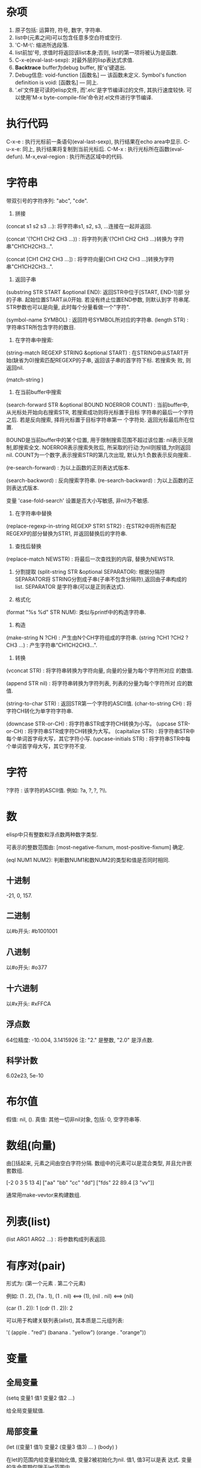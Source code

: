 * 杂项

1. 原子包括: 运算符, 符号, 数字, 字符串.
2. list中(元素之间)可以包含任意多空白符或空行.
3. 'C-M-\': 缩进所选段落.
4. list前加'号, 求值时将返回该list本身;否则, list的第一项将被认为是函数.
5. C-x-e(eval-last-sexp): 对最外层的lisp表达式求值.
6. *Backtrace* buffer为debug buffer, 按'q'键退出.
7. Debug信息: void-function [函数名] --- 该函数未定义.
              Symbol's function definition is void: [函数名] --- 同上.
8. '.el'文件是可读的elisp文件, 而'.elc'是字节编译过的文件, 其执行速度较快.
   可以使用'M-x byte-compile-file'命令对.el文件进行字节编译.

* 执行代码

   C-x-e : 执行光标前一条语句(eval-last-sexp), 执行结果在echo area中显示.
   C-u-x-e: 同上, 执行结果将复制到当前光标后.
   C-M-x : 执行光标所在函数(eval-defun).
   M-x,eval-region : 执行所选区域中的代码.

* 字符串

   带双引号的字符序列: "abc", "cde".
    1. 拼接 
    (concat s1 s2 s3 ...): 将字符串s1, s2, s3, ...连接在一起并返回.
    
    (concat '(?CH1 CH2 CH3 ...)) : 将字符列表'(?CH1 CH2 CH3 ...)转换为
    字符串"CH1CH2CH3...".
    
    (concat [CH1 CH2 CH3 ...]) : 将字符向量[CH1 CH2 CH3 ...]转换为字符
    串"CH1CH2CH3...".

    2. 返回子串
    (substring STR START &optional END): 返回STR中位于[START, END-1]部
    分的子串. 起始位置START从0开始. 若没有终止位置END参数, 则默认到字
    符串尾. STR参数也可以是向量, 此时每个分量看做一个"字符".

    (symbol-name SYMBOL) : 返回符号SYMBOL所对应的字符串.
    (length STR) : 字符串STR所包含字符的数目.

    3. 在字符串中搜索: 
    (string-match REGEXP STRING &optional START) : 在STRING中从START开
    始(缺省为0)搜索匹配REGEXP的子串, 返回该子串的首字符下标. 若搜索失
    败, 则返回nil.


    (match-string )

    4. 在当前buffer中搜索
    
    (search-forward STR &optional BOUND NOERROR COUNT) :
    当前buffer中, 从光标处开始向右搜索STR, 若搜索成功则将光标置于目标
    字符串的最后一个字符之后. 若是反向搜索, 择将光标置于目标字符串第一
    个字符处. 返回光标最后所在位置.
    
    BOUND是当前buffer中的某个位置, 用于限制搜索范围不超过该位置: nil表示无限制,即搜索全文.
    NOERROR表示搜索失败后, 所采取的行动:为nil则报错,为t则返回nil.
    COUNT为一个数字,表示搜索STR的第几次出现, 默认为1.负数表示反向搜索..

   (re-search-forward) : 为以上函数的正则表达式版本.
   
   (search-backword) : 反向搜索字符串.
   (re-search-backward) : 为以上函数的正则表达式版本.
   
   变量 'case-fold-search' 设置是否大小写敏感, 非nil为不敏感.

   4. 在字符串中替换
   (replace-regexp-in-string REGEXP STR1 STR2) : 在STR2中将所有匹配
   REGEXP的部分替换为STR1, 并返回替换后的字符串.

   5. 查找后替换
   (replace-match NEWSTR) : 将最后一次查找到的内容, 替换为NEWSTR.

   6. 分割提取
    (split-string STR &optional SEPARATOR): 根据分隔符SEPARATOR将
    STRING分割成子串(子串不包含分隔符),返回由子串构成的list. SEPARATOR
    是字符串(可以是正则表达式).

   7. 格式化
   (format "%s %d" STR NUM): 类似与printf中的构造字符串.
   
   8. 构造
   (make-string N ?CH) : 产生由N个CH字符组成的字符串.
   (string ?CH1 ?CH2 ?CH3 ...) : 产生字符串“CH1CH2CH3...".

   9. 转换
   (vconcat STR) : 将字符串转换为字符向量, 向量的分量为每个字符所对应
   的数值.
   
   (append STR nil) : 将字符串转换为字符列表, 列表的分量为每个字符所对
   应的数值.
   
   (string-to-char STR) : 返回STR第一个字符的ASCII值.
   (char-to-string CH) : 将字符CH转化为单字符字符串.

   (downcase STR-or-CH) : 将字符串STR或字符CH转换为小写。
   (upcase STR-or-CH) : 将字符串STR或字符CH转换为大写。
   (capitalize STR) : 将字符串STR中每个单词首字母大写，其它字符小写.
   (upcase-initials STR) : 将字符串STR中每个单词首字母大写，其它字符不变.

* 字符

   ?字符 : 该字符的ASCII值. 例如: ?a, ?\(, ?\), ?\\.

* 数

   elisp中只有整数和浮点数两种数字类型.
   
   可表示的整数范围由:
   [most-negative-fixnum, most-positive-fixnum] 确定.

   (eql NUM1 NUM2): 判断数NUM1和数NUM2的类型和值是否同时相同.
   
**  十进制

     -21, 0, 157.

** 二进制

     以#b开头: #b1001001
    
** 八进制
    
    以#o开头: #o377

** 十六进制
   
    以#x开头: #xFFCA

** 浮点数

    64位精度: -10.004, 3.1415926
    注: "2." 是整数, "2.0" 是浮点数.

** 科学计数

    6.02e23, 5e-10
   
* 布尔值

   假值: nil, ().
   真值: 其他一切非nil对象, 包括: 0, 空字符串等.
   
* 数组(向量)
   
   由[]括起来, 元素之间由空白字符分隔.
   数组中的元素可以是混合类型, 并且允许嵌套数组.
   
   [-2 0 3 5 13 4]
   ["aa" "bb" "cc" "dd"]
   ["fds" 22 89.4 [3 "vv"]]

   通常用make-vevtor来构建数组.

* 列表(list)
  
  (list ARG1 ARG2 ...) : 将参数构成列表返回.

* 有序对(pair)

   形式为: (第一个元素 . 第二个元素)

   例如: (1 . 2), (?a . 1), (1 . nil) <==> (1), (nil . nil) <==> (nil)

   (car (1 . 2)): 1
   (cdr (1 . 2)): 2

   可以用于构建关联列表(alist), 其本质是二元组列表:

   '( (apple . "red")
      (banana . "yellow")
      (orange . "orange"))
      
* 变量
** 全局变量
    
    (setq 变量1 值1 
          变量2 值2 
	  ...)

    给全局变量赋值.
    
** 局部变量

    (let ((变量1 值1) 变量2 (变量3 值3) ... )
         (body)
    )

    在let的范围内给变量初始化值, 变量2被初始化为nil. 值1, 值3可以是表
    达式. 变量的生命周期仅限于let范围内.

    let*和let类似, 只是在定义后面的变量时, 可以使用前面刚刚定义过的变
    量.

* 条件语句
** if

    (if 条件
       为真时执行语句
       为假时执行语句
       为假时执行语句
           .....
     )
     
     注: 若条件为真时, 需要执行多条语句, 则应用progn.
     if语句可嵌套. 返回最后一条语句的值.

     (if a a b) <==> (or a b)

** cond

    (cond (条件1 执行体)
          (条件2 执行体)
            ......
    )
    
    依次测试条件, 第一个非nil条件的执行体将被执行.
    若所有条件均为nil, 则返回nil.

** when/unless
    
    when和unless均为lisp宏.

    (when 条件
       为真时执行语句
       为真时执行语句
           ....
    ) 
       等价于:
   
   (if 条件
      (progn 
         为真时执行语句
         为真时执行语句
            ....
       )
    )

    (unless 测试条件
         为假时执行语句
	 为假时执行语句
	 ...)

* 循环语句

** while

    (while (条件)
         (执行体)) 
    若条件为真, 则执行执行体.

** dolist

    (dolist (CAR-ELEMENT LIST [return-value])
          (BODY))
     遍历LIST, 将LIST中的当前元素赋给CAR-ELEMENT, 并执行BODY.
     最后执行return-value(可选), 并将其值返回.

     
** dotimes

    (dotimes (i n [return-value])
        (执行体))
    i从0到n-1递增, 执行执行体n次.
    最后执行return-value(可选), 并将其值返回.

* 数学函数

    (+ n1 n2 n3 ...) : n1+n2+n3+...
    (- n1 n2 n3 ...) : n1-n2-n3-...
    (* n1 n2 n3 ...) : n1*n2*n3*...
    (/ n1 n2 n3 ...) : n1/n2/n3/...., 整数相除, 结果向下取整.
    (% n1 n2) : n1 % n2
    (- n) : -n.
    (1+ n) : 返回n+1, 原值n不变.
    (1- n) : 返回n-1, 原值n不变.

    (exp n) : e的n次方.
    (expt n m) : n的m次方.
    (abs n) : n的绝对值.
    (sqrt n) : n的平方根.
    (log n &optional BASE) : 以BASE为底, n的对数. 默认BASE为e.
    (log10 n) : 以10为底, n的对数.
    (logb n) : 以2为底, n的对数.

    三角函数: sin, cos, tan, asin, acos, atan.

    (random t) : 初始化随机数种子.否则, 每次产生的随机数相同.

    (random &optional LIMIT) : 产生位于 [most-negative-fixnum,
    most-positive-fixnum] 之间的一个随机数. 若有LIMIT, 则产生[0,
    LIMIT)之间的随机数.

* 布尔函数

   (not OBJ) : 若OBJ为nil，返回t；否则, 返回nil. 等价于(null obj).
   
   
   (or 参数1 参数2 ...) : 依次求解各个参数,返回第一个非nil的参数值;若
   所有参数值均为nil,返回nil.
   
   (and 参数1 参数2 ...) : 依次求解各个参数,若某个参数的值为nil,则返回
   nil;若所有参数均为非nil,返回最后一个参数的值.
   
* 类型转换函数
   
   (string-to-number STR) : 将字符串STR转化为对应的数(整数或浮点数).
   (number-to-string NUM) : 将数NUM(整数或浮点数)转化成对应字符串.


   (float INT) : 将整数INT转化为浮点数.
   (truncate FLOAT) : 向0取整.
   (floor FLOAT) : 向下取整.
   (ceiling FLOAT) : 向上取整.
   (round FLOAT) : 四舍五入.
   
* buffer相关
** 获取buffer 信息

    (buffer-name &optional BUFOBJ) : 以字符串形式,返回指定buffer对象(缺省
    为当前buffer)的名称.

    (buffer-file-name &optional BUFOBJ) : 以字符串形式, 返回指定buffer对
    象(缺省为当前buffer)所关联文件的完整路径;若不关联任何文件, 则返回
    nil.

    (read-buffer PROMPT DEFAULT-BUF-NAME t/nill) : 返回读入的buffer名
    称. 若输入空串，则返回第二个参数。第三个参数若为t, 则必须输入已存
    在的buffer名；否则，允许输入不存在的buffer名.

    (current-buffer) : 返回当前buffer对象.

    (buffer-size &optional BUFOBJ) : 返回指定buffer对象的大小(字符
    数)(缺省为当前buffer).

    (other-buffer) : 返回最近访问的buffer对象.

    (with-temp-buffer BODY) : 创建一个临时buffer使其变为当前buffer, 在
    其中执行BODY, 返回BODY最后一条语句的值. 然后删除临时buffer, 恢复以
    前的buffer.

    (with-current-buffer BUFFER-OR-NAME BODY) : 将指定buffer暂时作为当
    前buffer来执行BODY, 返回BODY中最后一条语句的值. 最后恢复以前的
    buffer. 注: (with-current-buffer BUFFER-OR-NAME BODY) <==>
    (save-current-buffer (set-buffer BUFFER-OR-NAME) BODY).

    (save-current-buffer BODY) : 记录当前buffer, 然后执行BODY, 最后恢
    复当前buffer. 返回BODY中最后一条语句的值.

    (save-buffer) : 保存当前buffer内容到其关联文件.

    (kill-buffer &optional BUFFER-OR-NAME) : 关闭指定buffer(对象或名称
    字符串). 缺省为关闭当前buffer.

    (switch-to-buffer BUFFER-OR-NAME) : 将指定buffer设置为当前buffer,
    并在当前窗口中显示(若用名称指定的buffer不存在, 则产生新的空白
    buffer).

    (set-buffer BUFFER-OR-NAME) : 将指定(已存在)buffer(名称或对象)设置
    为当前buffer(并不切换到该buffer), 并返回该buffer对象.

    (get-buffer BUFFER-OR-NAME) : 获取指定buffer对象, 若不存在则返回
    nil. 可以用于判断buffer是否存在.

    (get-buffer-create BUFFER-OR-NAME) : 获取指定buffer对象, 若不存在
    则新建buffer(但不切换到该buffer).
    
    (erase-buffer) : 清除当前buffer的内容.
    
    (barf-if-buffer-read-only) : 若当前buffer为只读,则警报并终止后续过程.

    (bufferp OBJ) : 如果OBJ为buffer对象,返回真.

    (narrow-to-region START END) : 将对当前buffer的操作, 限制在START与
    END之间的部分.
    
    (save-restriction BODY) : 保存当前buffer当前的状态, 执行完BODY后恢
    复. 与(narrow-to-region)连用.

** 抽取buffer内容
   
   (buffer-string) : 
   以字符串的形式返回当前buffer中的所有内容.(受narrow-to-region影响.)

   (buffer-substring BEG END) : 
   返回当前buffer中位于[BEG, END)的部分, 并包含其属性信息. BEG从1开始.
   允许BEG和END以任意顺序给出.

   (buffer-substring-no-properties START END) : 
   功能同以上函数.返回不带属性的纯文本.

   (filter-buffer-substring BEG END &optional DEL):
   返回当前buffer中[BEG, END)之间的文本. 若DEL为非nil, 则同时在buffer
   中删除该文本(不保存到剪切环).
    

* file和directory相关
  
   注:以下FILENAME均为路径字符串.

** 读取文件

   (insert-file-contents FILENAME) : 将由FILENAME指定的文件的内容, 插
   入到当前buffer的光标处.

** 写入到文件

   (append-to-file START END FILENAME) : 将当前buffer中位于START和END
   之间的内容, 直接添加到磁盘中的指定文件之后, 该文件不应被打开. 若文
   件不存在则创建文件.

   (with-temp-file FILENAME BODY) : 创建临时buffer, 执行BODY, 再将临时
   buffer中的内容写入到指定文件, 删除临时buffer, 恢复先前的buffer, 返
   回BODY最后一条语句的值.
   
** 拷贝/删除/重命名

   (find-file FILENAME) : 创建buffer打开由FILENAME指定的文件. 若文件不
   存在则新建同名buffer. 返回buffer对象. (速度较慢).

   (find-alternate-file FILENAME) : 打开文件FILENAME, 以取代(kill)当前
   buffer.

   (write-file FILENAME &optional CONFIRM) : 将当前buffer的内容保存在
   由FILENAME指定的文件中. 如果CONFIRM为non-nil, 则在FILENAME已经存在
   时, 询问是否覆盖.

   (rename-file FILENAME NEWNAME &optional OK-IF-ALREADY-EXISTS) : 将
   指定文件重命名, 若NEWNAME存在, 则报错(除非第三个参数为非nil, 若第三
   个参数为一个数, 则要求用户确认是否覆盖已存在文件; 若为其它值, 将直
   接覆盖已存在文件).

   (set-visited-file-name FILENAME) : 将当前buffer关联的文件重命名为
   FILENAME, 同时改变当前buffer的名称为FILENAME.

   (copy-file FILENAME NEWNAME &optional OK-IF-ALREADY-EXISTS) : 将指
   定文件拷贝到新文件. 若NEWNAME存在, 则报错(除非第三个参数为非nil: 若
   第三个参数为一个数, 则要求用户确认是否覆盖已存在文件; 若为其它值,
   将直接覆盖已存在文件).

   (copy-directory DIRNAME NEWNAME) : 将指定目录(包括其内容)拷贝到新目录.

   (delete-file FILENAME &optional TRASH) : 删除指定文件(若为符号链接,
   删除符号链接本身). 若TRASH为非nil, 则将文件放进回收站.

   (delete-directory DIRNAME &optional RECURSIVE) : 删除指定目录, 若
   RECURSIVE为t, 则同时删除目录下文件.

** 路径字符串提取

   (file-name-directory "/home/pz/test.txt") : 返回"/home/pz/".
   (file-name-nondirectory "/home/pz/test.txt") : 返回"test.txt".
   (file-name-extension "/home/pz/test.txt") : 返回"txt".
   (file-name-sans-extension "/home/pz/test.txt") : 返回"/home/pz/test".
   (expand-file-name "test.txt") : 返回文件的完整路径"/home/pz/test".
   (file-relative-name "/home/pz/test.txt" "/home/") : 返回"pz/test.txt".

** 其他

   (file-exists-p FILENAME) : 判断文件是否存在. 存在返回t; 否则, 返回
   nil.

* 谓词函数
** 数
   (numberp OBJ) : 判断OBJ是否是数字.
   (intergerp OBJ) : 判断OBJ是否是整数.
   (floatp OBJ) : 判断OBJ是否是浮点数.
   (zerop OBJ) : 判断OBJ是否是为0.
   (wholenump OBJ) : 判断OBJ是否是非负整数.

** 字符串
   (stringp OBJ) : 判断OBJ是否是字符串.
   (string-or-null-p OBJ) : 判断OBJ是否是字符串或nil.
   (char-or-string-p OBJ) : 判断OBJ是否是字符串或字符.

** 其它
   (symbolp OBJ) : 判断OBJ是否为符号.
  (listp OBJ) : 判断OBJ是否为列表.

  (file-symlink-p PATH) : 判断PATH是否是符号链接文件.如果是，则返回该
  链接所指向的文件路径；否则返回nil.

  (yes-or-no-p PROMPT): 在minibuffer中显示PROMPT字符串, 若用户回答'y',
   则返回t; 若键入'n',则返回nil.

* 关系运算

   (>,<,=,>=,<=,/= 数1 数2) : 判断两个值的算术大小关系,参数必须是数(或标记). 例如: (= 2 2.0) --> t.

   (char-equal CH1 CH2) : 判断字符CH1和CH2是否相等. 当变量
   case-fold-search为t时(通常情况)忽略大小写; 当该变量为nil时, 考虑大
   小写.

   (string<,string= S1 S2) : 判断字符串S1和S2的字典序关系.
   (equal 对象1 对象2) : 测试两个对象是否具有相同的类型和值, 例如: (equal 3 3.0) --> nil.
   (eq 对象1 对象2) : 测试两个Lisp对象是否是同一个内部对象(但具有不同的名字).
   (not (equal 对象1 对象2)) : 通用的不等判断(/= 只能用于判断数).
   
* 列表
  
  由'开头的多元组(不加', 将会被当做函数调用)
  
  '(1 2 3)

  
    注: 以下函数均不改变原列表.
    (car 列表) : 返回列表中的第一个元素.
    (cdr 列表) : 返回除去第一个元素之后,剩余的列表.
    (cons 元素 列表) : 将元素插入到原列表首,构成新列表并返回.
    (length 列表) : 返回列表中元素的个数.
    (nthcdr n 列表) : 返回去掉前n个(n从1开始)元素后,剩余的列表.
    (nth n 列表) : 等价于(car (nthcdr n 列表)). n<0时,视为0; n>列表长度时,函数返回nil.
    (reverse 列表) : 返回反转后的列表.

    注:以下函数会改变原列表.
    (setcar 列表 元素) : 将列表的第一个元素替换为指定元素,并返回该元素.
    (setcdr 列表1 列表2) : 将列表1中除去第一个元素剩余的列表,替换为列表2,并返回列表2.
    (add-to-list 列表 元素 &optional append) : 将元素插入列表首, 若append非nil, 则插入到列表尾.
    (push 元素 列表) : 将元素插入列表首.

    (print 元素) : 打印列表中的某个元素.

* 常用函数
** 函数参数相关
    
    (prefix-numeric-value 参数) : 将由(interactive "P")得到的"raw prefix argument"转换成数值.

** 测试函数

    (fboundp 参数) : 测试参数是否时定义过的函数.若是, 则返回t; 否则, 返回nil.

** 函数调用

    (funcall 函数名 参数列表) : 调用指定函数, 并将参数列表传给它.
    
** (highlight-lines-matching-regexp REGEXP &optional FACE)
   
   将当前buffer中, 匹配REGXP的行的颜色设置为FACE.

** (count-lines BEG END) 

   返回位于BEG和END之间区域所包含的行数.

** 别名
   
   (defalias 'SYMBOL 'FUN) : 用SYMBOL当作函数FUN的别名.

* 错误处理
  
  (error MESSAGE) : 终止当前运行过程, 并输出错误信息.

* 插入文本

  (insert STR-OR-CHAR) : 在当前光标后插入字符串或字符, 同时将光标移动
  到插入内容之后.

  (insert-file-contents FILENAME) : 将由FILENAME指定的文件的内容, 插
  入到当前buffer的光标处.
  
  (insert-buffer-substring BUFFER-OR-NAME &optional BEG END): 将指定
  buffer中, BEG和END之间的内容,拷贝到当前buffer光标后, 光标移至新插
  入文本的末尾. 若不指定起始位置或终止位置则拷贝源buffer中的全部内容.

  (insert-buffer BUFFER-OR-NAME) : 将指定buffer中的所有内容插入到当前
  光标后. 等价于: (insert-buffer-substring BUFFER-OR-NAME).

  (copy-to-buffer BUFFER-OR-NAME BEG END): 将当前buffer中位于[start,
  , end)之间的文本拷贝到指定buffer中(会清除该buffer中原有内容).

  (append-to-buffer BUFFER-OR-NAME BEG END): 将当前buffer中位于
  [start, end)之间的文本插入到指定buffer的光标后, 不会覆盖该buffer原有
  内容.

  



* 光标
** 光标位置
     
    (point) : 返回当前buffer中光标所在位置.
    (point-min) : 当前buffer所允许的最小光标位置.(受narrow-to-region影响)
    (point-max) : 当前buffer所允许的最大光标位置.(受narrow-to-region影响)

    (region-beginning) : 返回区域首的位置.
    (region-end) : 返回区域尾的位置.
    
    (line-beginning-position) : 当前行首的位置.
    (line-end-position) : 当前行尾的位置.
    
    (save-excursion BODY): 保存光标和标记位置,在执行完BODY后将其恢复,
    同时恢复到初始buffer.

** 光标移动

    (goto-char POS) : 将光标移动到指定位置(数字或标记), 并返回该位置.
    (forward-char N) : 将光标向前移动N个字符.
    (backward-char N) : 将光标向后移动N个字符.

    (beginning-of-buffer) : 光标移动到buffer起始位置,并将原光标位置保存到标记.
    (end-of-buffer) : 光标移动到buffer末尾,并将原光标位置保存到标记.

    (beginning-of-line) :光标移动到当前行首.
    (end-of-line) : 光标移动到当前行末尾.

    (beginning-of-defun) :光标移动到当前函数首.
    (end-of-defun) : 光标移动到当前函数末尾.

    (forward-line &optional N) : 将光标移动到下(N为正)/上N(N为负)行行
    首. 缺省光标移动到下一行行首.
    
    (skip-chars-forward STR &optional LIM) : 将光标向右移动, 停止在第
    一个不属于字符串STR的字符处或停止在LIM处, 返回跳过的字符数. STR可
    以是正则表达式.  
    (skip-chars-backword STR &optional LIM) : 以上函数的反向版本.

** 取得光标下对象
  
  (current-word) : 返回光标下单词.

  (thing-at-point THING &optional NO-PROPERTIES) : 返回光标下文本对象.
  THING可以是 `symbol', `list', `sexp', `defun', `filename', `url',
  `email', `word', `sentence', `whitespace', `line',
  `number',`page'. 若NO-PROPERTIES为non-nil, 返回纯文本.

  (bounds-of-thing-at-point THING) : 以(start . end)形式返回光标下对象
  的首尾边界位置.

* 窗口

  (window-start) : 返回当前窗口中第一个字符在buffer中的位置.
  (set-window-start WINDOW POS) : 将WINDOW对象的起始位置设置为POS. 若
  WINDOW为nil,则为当前窗口. 返回POS.
  
  (window-hscroll) : 返回当前窗口的水平移动的列数.
  (set-window-hscroll WINDOW COLUMN) : 将WINDOW对象的水平移动列数设置
  为COLUMN. 若WINDOW为nil,则为当前窗口. 返回POS.

* 时间

  (current-time-string) : 以字符串形式返回当前时间及日期.
  (format-time-string FORMATSTRING) : 以不同的形式格式化当前时间。

* 高阶函数

  获取函数对象:(function FUNNAME)或#'FUNNAME.  

  elisp区分变量和函数，要以函数作为参数必须传递函数对象，在调用函数中
  使用(funcall FUNOBJ arg1 arg2 ...)来调用相关函数.

* lambda过程
  (lambda (形参)
    BODY)
    
  与defun定义的函数类似，只是没有与过程相关的名字。

  使用funcal调用lambda过程:
  (funcall (lambda (name) (message "name:%s" name)) "pz")
  
  可以将lambda过程赋值给一个变量, 然后用funcall调用该变量:
  (setq show-name (lambda (name) (message "name:%s" name)))
  (funcall show-name "pz")

* advice


  advice可以用于在指定函数执行之前/后，执行一段代码，可以影响函数的参数/返回值.

  (defadvice FUNNAME (before/after ADVICENAME activate/inactivate compile))

* marker

  marker可以保存buffer中的某个特定点的相对位置, 使其不受buffer内容变化
  的影响.

  (make-marker) : 返回一个空的marker. 例如: (defvar marker
  (make-marker): 将产生一个新的(未指向任何位置的)marker.

  (set-marker MARKER POSITION &optional BUFFER)
  在BUFFER中(缺省为当前buffer)将标记变量MARKER设置为POSITION.
  
  (set-marker MARKER nil) : 弃用MARKER.

* 符号附属性质
  
  每一个符号(变量, 函数，命令)都可以拥有附属性质, 由多个(PROPNAME
  VALUE)构成列表。

  (put SYMBOL PROPNAME VALUE) : 为符号SYMBOL添加附属性质PROPNAME, 其值
  为VALUE. 例如: (put 'man 'name 'pz).

  (get SYMBOL PROPNAME) : 取得符号SYMBOL附属性质PROPNAME的值，若SYMBOL
  无附属性质PROPNAME, 则返回nil. 例如: (get 'man 'name).
  
* 剪切/复制/删除/粘贴
** 剪切

  (kill-region BEG END) :
  剪切当前buffer中位于[BEG, END)之间的文本,将其保存到剪切环. BEG最小
  为1.

  (zap-to-char N CH) :
  剪切从光标起直到(并包括)第N个字符CH间的文本.

** 拷贝

  (copy-region-as-kill BEG END &optional REGION): 
  将当前buffer中, 位于[BEG, END)之间的文本, 拷贝到剪切环中. 若上一条命令
  也是将文本拷贝到剪切环, 则将和上次文本合并; 否则, 在剪切环中新建一项.
  若REGION为非nil, 则忽略BEG和END, 将当前区域拷贝到剪切环中. 等价于
  (kill-append (filter-buffer-substring BEG END) )

  (kill-append STR BEFORE-P) : 若BEFORE-P为nil, 将字符串STR追加到剪
  切环最新项之后; 若before-p非nill, 则将STR置于剪切环最新项之前.

  (kill-new STR REPLACE) : 若REPLACE为nil, 则将字符串STR设置为剪切环
  的最新项; 否则, 用STR取代剪切环的最新项.
    
** 删除
   
   (delete-region BEG END) : 删除当前buffer中位于BEG和END之间的文
   本, 不放入剪切环, 无法找回.
   
   (delete-and-extract-region BEG END) : 功能同上, 但同时返回(带有属
   性的)被删除文本.

** 粘贴
   
   (yank) : 在光标后粘贴最近一次剪切/复制的文本. 

* 超链接

   (browse-url URL) : 在浏览器中打开URL.

* 预定义变量

   fill-column : 当每一行超过多少个字符后, 将自动换行.
   this-command : 当前正在执行的函数.
   last-command : 上一次执行的函数.
   kill-ring : 剪切环(列表类型), 实际上是指向剪切环第一项的指针.
   kill-ring-max : 剪切环的最大允许长度.   
   kill-ring-yank-pointer : 指向下一次待yank的项.
   kill-read-only-ok : 非nil, 则剪切只读buffer时, 不报错.
   buffer-file-name : 当前buffer所关联的文件(的绝对路径).
   current-prefix-arg : 当前编辑命令的(原本)前缀参数(可以为数字, 负号, C-u,
   或nil). 即(interactive "P")的返回值.
   last-command : 记录上一个命令的名称.

* 删除

   (delete-char N &optional KILL) : 删除光标后N个(如果N为负数, 则删除
   光标前字符). 如果KILL为t则剪切.
   
* 标记和区域

** 标记(mark)
    
    标记是buffer中的某个位置, 用于确定区域.
    
    (push-mark &optional POS) : 在指定位置处(缺省为当前光标处)设置标记,
    将原有标记放入标记环.

** 区域(region)

    [最新标记处, 当前光标处]之间的部分构成区域(region). 一旦在buffer中
    设置了标记, 就会存在区域.

    变量'mark-active'控制是否激活区域.(设置为t则激活区域)
    变量'transient-mark-mode'控制是否高亮激活区域.(设置为t则高亮激活区域)

    (region-beginning) : 返回区域首的位置.
    (region-end) : 返回区域尾的位置.

    (use-region-p) : 如果满足 (1) transient-mark-mode 处于激活状态;
    (2) mark-active 为 't'; (3) 区域非空(通过use-empty-active-region
    检测). 则返回t, 否则返回nil.

    (fill-region BEG END) : 按照fill-column的值来重排所选区域.

** 局部区域

* Narrowing
  
  (widen) : 将局部buffer恢复到原始buffer.

* 字符编码

  (set-buffer-file-coding-system )
  
* 大小写转换
  
  (upcase STR) : 将STR中的小写字母变为大写, 并返回. 不改变原字符串.

  (upcase-region pos1 pos2) : 将当前buffer中位于pos1和pos2之间的文本转
  化为大写.
  
* 特殊语句
  
** defun

    (defun 函数名 (参数列表)
        "函数说明"
	(interactive)
	(函数体)
    )
    
    其中若参数列表中出现"&optional", 表示其后所有的参数都是可选的.

    函数说明中的第一行最好是完整的句子, 因为apropos命令只显示函数说明
    的第一行; 此外,不要对函数说明的第二行进行缩进, 否则查询函数时, 显
    示出来的格式会很不美观.

    函数体中未被赋值的实参将被赋予"nil".

** defvar
    
    (defvar VAR VALUE "COMMENT") : 声明并初始化变量.
    若变量已经初始化过, 则不改变量原值.

** interactive
   
   包含"iteractive"的函数, 可以通过"M-x"进行调用.
    
   1. (interactive STR): STR的初始部分为参数类型字符, 依次规定了传递给函
   数的各个参数的类型. 在参数类型字符之后,是提示字符串. 每部分之间
   用'\n'分隔. 注: \n必须紧挨着后面的参数类型字符.
   
   例如: (interactive "p\nnInput n: \nsInput s: \nbInput b: ")

   

   参数类型字符:
    'p' : 向该函数传递一个前缀参数.(由"C-u"传递, 若无参数输入, 默认为1)
    'P' : 向该函数传递一个原本前缀参数.(由"C-u"传递, 若无参数输入, 则为nil).
    'c' : 向该函数传递一个字符型参数.
    's' : 向该函数传递一个字符串型参数.
    'b' : 向函数传递一个已存在的buffer名.
    'B' : 向函数传递一个buffer, 可以不存在.
    'f' : 向函数传递一个已存在的文件名.
    'n' : 向该函数传递一个整数/浮点数型参数.
    'r' : 向该函数传递两个数, 作为区域的首(mark)和尾(point)位置. 调用
    该函数前, 区域必须激活.


    注: 若参数字符串以"*"开头, 则当前buffer为只读时, 将会产生只读错误
    (即使该函数不修改当前buffer的内容).


    2. (interactive LIST) : 可以向函数传递一个列表.


** condition-case

    (condition-case
          VAR
	  BODY
	  ERR-HANDLER)
   
   首先执行BODY部分, 若正常则返回BODY的值; 若有错误发生, 则执行
   ERR-HANDLER部分. 错误处理部分可包括多个错误处理函数, 每个函数包括两
   个部分: 1.出错码; 2.相应的处理过程. 注: BODY部分若出错, 系统会定义
   出错码, 去匹配ERR-HANDLER中的出错码.
   
   第一个被匹配到的错误处理函数将被执行.


    
** dolist/dotimes

* 语句块
    
   (progn exp1 exp2 ...): 
   将一些系列表达式聚合在一起, 形成语句块(用在if语句的then部分). 
   依次执行各个表达式, 并返回最后一个表达式的值.

* 正则表达式
   
  M-x, re-builder: 启动正则编辑环境.

** 重复次数 : 以下操作符自身不是表达式的组成部分,作为后缀操作符,表示将其前导表达式重复的若干次.它总是作用于'最小的'可能前导表达式.
** 特殊字符
   '.' : 匹配除换行符以外的任意一个字符. (例如: 'a.b')
   '*' : 匹配(最小)前导正则表达式任意多次(0次或多次). (例如:'ca*r': 'cr','car','caaar',...)
   '+' : 匹配(最小)前导正则表达式至少一次(1次或多次).(例如: 'ca+r': 'car','caar','caaar',...)
   '?' : 匹配(最小)前导正则表达式0次或1次.(例如: 'ca?r': 'cr', 'car')
   '*? ', '+?', '??' : 是以上三个操作符的非贪心版本,它们尽可能匹配少的字符. 
   '\{n\}' : 重复恰好n次. (例如: 'x\{4\}': 'xxxx')
   '\{n,m\}' : 重复至少n次,但不超过m次,即在区间[n,m]内. (例如: '\{0,1\}'等价于'?','\{0,\}'等价于'*','\{1,\}'等价于'+')
   
   '^' : 仅匹配行首的空串. 所以'^foo'仅匹配出现在行首的'foo'. (仅当'^'仅位于正则表达式首,或跟在'\('及'\|'后时,才具有这种功能.)
   '$' : 仅匹配行尾的空串. 所以'x+$' 仅匹配出现在行尾的一个或多个'x'.(仅当'$'仅位于正则表达式尾,或在'\)'及'\|'之前时,才具有这种功能.)
   
  '[字符集]': 表示匹配字符集中的任意一个字符.(例如: '[ab]*': 任意由'a','b'字符组成的序列,包括空串).
  字符集可以是一个范围, 如: '[a-z$%.]'表示匹配小写字母的集合, 及'$', '%', '.'. 当搜索是大小写敏感时, 范围的起始和终止必须都是大写,小写,或非字母字符,混合使用大小写将导致错误.
  字符集也可以是字符类,如: [:alnum:], [:alpha:], [:digit:], [:lower:], [:upper:]等,更多请查看(Char Classes).
  注: 要包括']'字符,必须将其放在字符集的第一个位置.如[]a],将匹配']'和'a'.
  要包括'-'字符,必须将其放在字符集的第一/最后一个位置,或放在一个范围的后面. 如[]-],将匹配']'和'-'.
  
   '[^字符集]': 表示匹配除字符集以外的任意(一个)字符,包括换行符. 例如'[^a-zA-Z0-9]',将匹配除了字母和数字以外的任意字符.
   要包括'^'字符,只需将其置于除第一个位置以外的任意位置.

** 字符类

   [:ascii:] : 任意ASCII字符.
   [:nonascii:] : 任意非ASCII字符.
   [:alpha:] : 任意字母.
   [:alnum:] : 任意字母和数字.
   [:blank:] : 空格和制表符.
   [:space:] : 空白字符.
   [:cntrl:] : ASCII控制字符.
   [:digit:] : 0~9.
   [:lower:] : 小写字符.
   [:upper:] : 大写字符.
   [:punct:] : 标点字符.
   
   [:word:] : 任意具有单词语法(在syntax class table中定义)的字符.
   [:xdigit:] : 任意十六进制字符(0~9, a~f, A~F).

   [:unibyte:] : 任意单字节字符.
   [:multibyte:] : 任意多字节字符.

   [:print:] : 任意ASCII字符, 除了:控制字符, 回退符(delete character).
   [:graph:] : 任意ASCII字符, 除了:控制字符, 空格, 回退符(delete character).

** 反斜杠

   '\' : 可以转义特殊字符,如: '\$','\['等.(但是无法转义'-'和']'.)
   '\|' : 两个正则表达式的'or', 将作用两边最长的可能的正则表达式. (例如: 'foo\|bar': 'foo'或'bar')
   '\(...\)' : 用于将正则表达式分组, 限制其范围. '\(foo|\bar\)x': 'foox'或'barx'. 'ba\(na\)*': 'ba', 'ban', 'banana',...
   '\(?:...\)' : 这个分组不记录匹配的子串, 不能用'\D'来引用.
   '\D' : 匹配和结构'\(...\)'第D次出现时所匹的同样的文本.
   '\`' / '\'' : 匹配空串,但是仅在字符串或缓冲区的开始/结尾处.
   '\=' : 匹配空串,但是仅在光标(point)处.
   '\b' / '\B' : 匹配空串,但是仅/不在单词(word)的开始或结尾处. ('\bfoo\b' : 仅匹配单词独立的'foo'. '\bballs?\b' : 仅能匹配独立的'ball'或'balls')
   '\<' / '\>' : 匹配空串,但是仅在单词的开始/结尾处.
   '\w' / '\W' : 匹配任何(/非)构成单词的字符.(由语法表决定这些字符是什么)
   '\_<' / '\_>' : 匹配空串,但是仅在符号(symbol)开始/结尾处. symbol: 由'\w'和'_'构成的字符序列.
   '\sC' / '\SC': 匹配任意(/不)符合语法'C'的字符. C: 'w'(组成单词), '-'或' '(空白符)
   '\cC' / '\CC' : 匹配任意(/不)属于字符类'C'的字符. 用'M-x, describe-categories' 来查看字符类.
